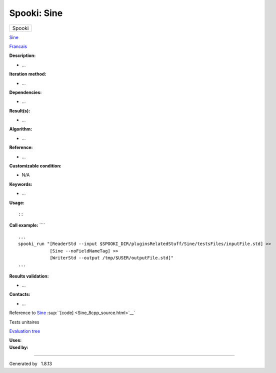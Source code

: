 ============
Spooki: Sine
============

.. raw:: html

   <div id="top">

.. raw:: html

   <div id="titlearea">

+--------------------------------------------------------------------------+
| .. raw:: html                                                            |
|                                                                          |
|    <div id="projectname">                                                |
|                                                                          |
| Spooki                                                                   |
|                                                                          |
| .. raw:: html                                                            |
|                                                                          |
|    </div>                                                                |
+--------------------------------------------------------------------------+

.. raw:: html

   </div>

.. raw:: html

   <div id="main-nav">

.. raw:: html

   </div>

.. raw:: html

   <div id="MSearchSelectWindow"
   onmouseover="return searchBox.OnSearchSelectShow()"
   onmouseout="return searchBox.OnSearchSelectHide()"
   onkeydown="return searchBox.OnSearchSelectKey(event)">

.. raw:: html

   </div>

.. raw:: html

   <div id="MSearchResultsWindow">

.. raw:: html

   </div>

.. raw:: html

   </div>

.. raw:: html

   <div class="header">

.. raw:: html

   <div class="headertitle">

.. raw:: html

   <div class="title">

`Sine <classSine.html>`__

.. raw:: html

   </div>

.. raw:: html

   </div>

.. raw:: html

   </div>

.. raw:: html

   <div class="contents">

.. raw:: html

   <div class="textblock">

`Francais <../../spooki_french_doc/html/pluginSine.html>`__

**Description:**

-  ...

**Iteration method:**

-  ...

**Dependencies:**

-  ...

**Result(s):**

-  ...

**Algorithm:**

-  ...

**Reference:**

-  ...

**Customizable condition:**

-  N/A

**Keywords:**

-  ...

**Usage:**

::

::

**Call example:** ````

::

        ...
        spooki_run "[ReaderStd --input $SPOOKI_DIR/pluginsRelatedStuff/Sine/testsFiles/inputFile.std] >>
                    [Sine --noFieldNameTag] >>
                    [WriterStd --output /tmp/$USER/outputFile.std]"
        ...

**Results validation:**

-  ...

**Contacts:**

-  ...

Reference to `Sine <classSine.html>`__
:sup:``[code] <Sine_8cpp_source.html>`__`

Tests unitaires

`Evaluation tree <Sine_graph.png>`__

| **Uses:**

| **Used by:**

.. raw:: html

   </div>

.. raw:: html

   </div>

--------------

Generated by  |doxygen| 1.8.13

.. |doxygen| image:: doxygen.png
   :class: footer
   :target: http://www.doxygen.org/index.html
